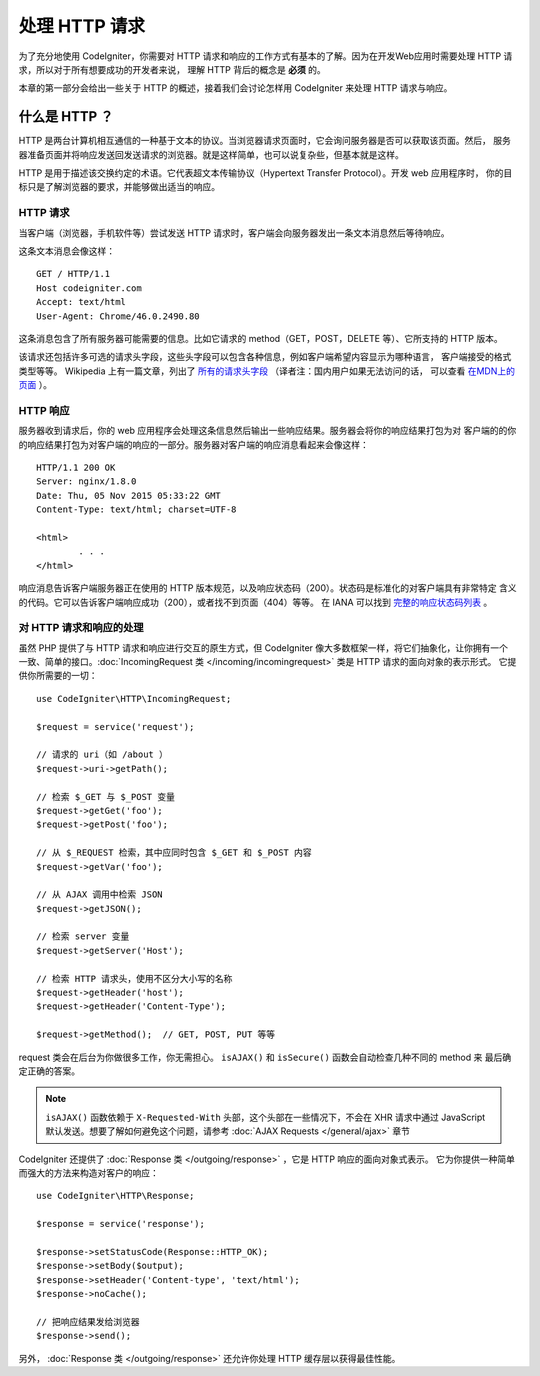 ##############
处理 HTTP 请求
##############

为了充分地使用 CodeIgniter，你需要对 HTTP 请求和响应的工作方式有基本的了解。因为在开发Web应用时需要处理 HTTP 请求，所以对于所有想要成功的开发者来说，
理解 HTTP 背后的概念是 **必须** 的。

本章的第一部分会给出一些关于 HTTP 的概述，接着我们会讨论怎样用 CodeIgniter 来处理 HTTP 请求与响应。

什么是 HTTP ？
==============

HTTP 是两台计算机相互通信的一种基于文本的协议。当浏览器请求页面时，它会询问服务器是否可以获取该页面。然后，
服务器准备页面并将响应发送回发送请求的浏览器。就是这样简单，也可以说复杂些，但基本就是这样。

HTTP 是用于描述该交换约定的术语。它代表超文本传输协议（Hypertext Transfer Protocol）。开发 web 应用程序时，
你的目标只是了解浏览器的要求，并能够做出适当的响应。

HTTP 请求
-----------

当客户端（浏览器，手机软件等）尝试发送 HTTP 请求时，客户端会向服务器发出一条文本消息然后等待响应。

这条文本消息会像这样： ::

	GET / HTTP/1.1
	Host codeigniter.com
	Accept: text/html
	User-Agent: Chrome/46.0.2490.80

这条消息包含了所有服务器可能需要的信息。比如它请求的 method（GET，POST，DELETE 等）、它所支持的 HTTP 版本。

该请求还包括许多可选的请求头字段，这些头字段可以包含各种信息，例如客户端希望内容显示为哪种语言，
客户端接受的格式类型等等。 Wikipedia 上有一篇文章，列出了 `所有的请求头字段
<https://en.wikipedia.org/wiki/List_of_HTTP_header_fields>`_ （译者注：国内用户如果无法访问的话，
可以查看 `在MDN上的页面 <https://developer.mozilla.org/zh-CN/docs/Web/HTTP/Headers>`_ ）。

HTTP 响应
------------

服务器收到请求后，你的 web 应用程序会处理这条信息然后输出一些响应结果。服务器会将你的响应结果打包为对
客户端的的你的响应结果打包为对客户端的响应的一部分。服务器对客户端的响应消息看起来会像这样： ::

	HTTP/1.1 200 OK
	Server: nginx/1.8.0
	Date: Thu, 05 Nov 2015 05:33:22 GMT
	Content-Type: text/html; charset=UTF-8

	<html>
		. . .
	</html>

响应消息告诉客户端服务器正在使用的 HTTP 版本规范，以及响应状态码（200）。状态码是标准化的对客户端具有非常特定
含义的代码。它可以告诉客户端响应成功（200），或者找不到页面（404）等等。 在 IANA 可以找到 
`完整的响应状态码列表 <https://www.iana.org/assignments/http-status-codes/http-status-codes.xhtml>`_ 。

对 HTTP 请求和响应的处理
-----------------------------------

虽然 PHP 提供了与 HTTP 请求和响应进行交互的原生方式，但 CodeIgniter 像大多数框架一样，将它们抽象化，让你拥有一个
一致、简单的接口。:doc:`IncomingRequest 类 </incoming/incomingrequest>` 类是 HTTP 请求的面向对象的表示形式。
它提供你所需要的一切： ::

	use CodeIgniter\HTTP\IncomingRequest;

	$request = service('request');

	// 请求的 uri（如 /about ）
	$request->uri->getPath();

	// 检索 $_GET 与 $_POST 变量
	$request->getGet('foo');
	$request->getPost('foo');

	// 从 $_REQUEST 检索，其中应同时包含 $_GET 和 $_POST 内容
	$request->getVar('foo');

	// 从 AJAX 调用中检索 JSON
	$request->getJSON();

	// 检索 server 变量
	$request->getServer('Host');

	// 检索 HTTP 请求头，使用不区分大小写的名称
	$request->getHeader('host');
	$request->getHeader('Content-Type');

	$request->getMethod();  // GET, POST, PUT 等等

request 类会在后台为你做很多工作，你无需担心。 ``isAJAX()`` 和 ``isSecure()`` 函数会自动检查几种不同的 method 来
最后确定正确的答案。

.. note:: ``isAJAX()`` 函数依赖于 ``X-Requested-With`` 头部，这个头部在一些情况下，不会在 XHR 请求中通过 JavaScript 默认发送。想要了解如何避免这个问题，请参考 :doc:`AJAX Requests </general/ajax>` 章节

CodeIgniter 还提供了 :doc:`Response 类 </outgoing/response>` ，它是 HTTP 响应的面向对象式表示。
它为你提供一种简单而强大的方法来构造对客户的响应： ::

  use CodeIgniter\HTTP\Response;

  $response = service('response');

  $response->setStatusCode(Response::HTTP_OK);
  $response->setBody($output);
  $response->setHeader('Content-type', 'text/html');
  $response->noCache();

  // 把响应结果发给浏览器
  $response->send();

另外， :doc:`Response 类 </outgoing/response>` 还允许你处理 HTTP 缓存层以获得最佳性能。

